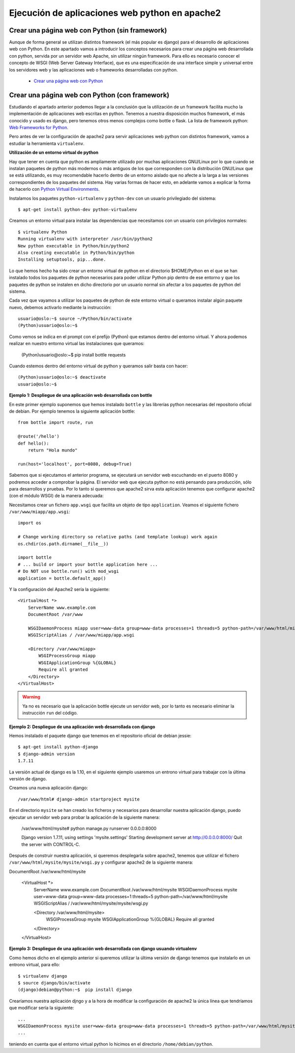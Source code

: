 Ejecución de aplicaciones web python en apache2
===============================================

Crear una página web con Python (sin framework)
-----------------------------------------------

Aunque de forma general se utilizan distintos framework (el más popular es django) para el desarrollo de aplicaciones web con Python. En este apartado vamos a introducir los  conceptos necesarios para crear una página web desarrollada con python, servida por un servidor web Apache, sin utilizar ningún framework. Para ello es necesario conocer el concepto de WSGI (Web Server Gateway Interface), que es una especificación de una interface simple y universal entre los servidores web y las aplicaciones web o frameworks desarrolladas con python.

    * `Crear una página web con Python <http://www.josedomingo.org/pledin/2015/03/crear-una-pagina-web-con-python/>`_


Crear una página web con Python (con framework)
-----------------------------------------------

Estudiando el apartado anterior podemos llegar a la conclusión que la utilización de un framework facilita mucho la implementación de aplicaciones web escritas en python. Tenemos a nuestra disposición muchos framework, el más conocido y usado es django, pero tenemos otros menos complejos como bottle o flask. La lista de framework python: `Web Frameworks for Python <https://wiki.python.org/moin/WebFrameworks>`_.

Pero antes de ver la configuración de apache2 para servir aplicaciones web python con distintos framework, vamos a estudiar la herramienta ``virtualenv``.

**Utilización de un entorno virtual de python**

Hay que tener en cuenta que python es ampliamente utilizado por muchas aplicaciones GNU/Linux por lo que cuando se instalan paquetes de python más modernos o más antiguos de los que corresponden con la distribución GNU/Linux que se está utilizando, es muy recomendable hacerlo dentro de un entorno aislado que no afecte a la larga a las versiones correspondientes de los paquetes del sistema. Hay varias formas de hacer esto, en adelante vamos a explicar la forma de hacerlo con `Python Virtual Environments <http://docs.python-guide.org/en/latest/dev/virtualenvs/>`_. 

Instalamos los paquetes ``python-virtualenv`` y ``python-dev`` con un usuario privilegiado del sistema::

    $ apt-get install python-dev python-virtualenv

Creamos un entorno virtual para instalar las dependencias que necesitamos con un usuario con privilegios normales::

    $ virtualenv Python
    Running virtualenv with interpreter /usr/bin/python2
    New python executable in Python/bin/python2
    Also creating executable in Python/bin/python
    Installing setuptools, pip...done.

Lo que hemos hecho ha sido crear un entorno virtual de python en el directorio $HOME/Python en el que se han instalado todos los paquetes de python necesarios para poder utilizar Python pip dentro de ese entorno y que los paquetes de python se instalen en dicho directorio por un usuario normal sin afectar a los paquetes de python del sistema.

Cada vez que vayamos a utilizar los paquetes de python de este entorno virtual o queramos instalar algún paquete nuevo, debemos activarlo mediante la instrucción::

    usuario@oslo:~$ source ~/Python/bin/activate
    (Python)usuario@oslo:~$

Como vemos se indica en el prompt con el prefijo (Python) que estamos dentro del entorno virtual. Y ahora podemos realizar en nuestro entorno virtual las instalaciones que queramos:

    (Python)usuario@oslo:~$ pip install bottle requests

Cuando estemos dentro del entorno virtual de python y queramos salir basta con hacer::

    (Python)usuario@oslo:~$ deactivate
    usuario@oslo:~$


**Ejemplo 1: Despliegue de una aplicación web desarrollada con bottle**

En este primer ejemplo suponemos que hemos instalado ``bottle`` y las librerías python necesarias del repositorio oficial de debian. Por ejemplo tenemos la siguiente aplicación bottle::

    from bottle import route, run   

    @route('/hello')
    def hello():
        return "Hola mundo" 

    run(host='localhost', port=8080, debug=True)

Sabemos que si ejecutamos el anterior programa, se ejecutará un servidor web escuchando en el puerto 8080 y podremos acceder a comprobar la página. El servidor web que ejecuta python no está pensando para producción, sólo para desarrollos y pruebas. Por lo tanto si queremos que apache2 sirva esta aplicación tenemos que configurar apache2 (con el módulo WSGI) de la manera adecuada:

Necesitamos crear un fichero ``app.wsgi`` que facilita un objeto de tipo ``application``. Veamos el siguiente fichero ``/var/www/miapp/app.wsgi``::

    import os
    
    # Change working directory so relative paths (and template lookup) work again
    os.chdir(os.path.dirname(__file__)) 

    import bottle
    # ... build or import your bottle application here ...
    # Do NOT use bottle.run() with mod_wsgi
    application = bottle.default_app()

Y la configuración del Apache2 sería la siguiente::

    <VirtualHost *>
        ServerName www.example.com
        DocumentRoot /var/www

        WSGIDaemonProcess miapp user=www-data group=www-data processes=1 threads=5 python-path=/var/www/html/miapp
        WSGIScriptAlias / /var/www/miapp/app.wsgi 

        <Directory /var/www/miapp>
            WSGIProcessGroup miapp
            WSGIApplicationGroup %{GLOBAL}
            Require all granted
        </Directory>
    </VirtualHost>

.. warning::

    Ya no es necesario que la aplicación bottle ejecute un servidor web, por lo tanto es necesario eliminar la instrucción ``run`` del código.


**Ejemplo 2: Despliegue de una aplicación web desarrollada con django**

Hemos instalado el paquete django que tenemos en el repositorio oficial de debian jessie::

    $ apt-get install python-django
    $ django-admin version
    1.7.11

La versión actual de django es la 1.10, en el siguiente ejemplo usaremos un entrono virtual para trabajar con la última versión de django.

Creamos una nueva aplicación django::

    /var/www/html# django-admin startproject mysite

En el directorio ``mysite`` se han creado los ficheros y necesarios para desarrollar nuestra aplicación django, puedo ejecutar un servidor web para probar la aplicación de la siguiente manera:

    /var/www/html/mysite# python manage.py runserver 0.0.0.0:8000
    
    Django version 1.7.11, using settings 'mysite.settings'
    Starting development server at http://0.0.0.0:8000/
    Quit the server with CONTROL-C.

Después de construir nuestra aplicación, si queremos desplegarla sobre apache2, tenemos que utilizar el fichero ``/var/www/html/mysite/mysite/wsgi.py`` y configurar apache2 de la siguiente manera::

DocumentRoot /var/www/html/mysite


    <VirtualHost *>
        ServerName www.example.com
        DocumentRoot /var/www/html/mysite
        WSGIDaemonProcess mysite user=www-data group=www-data processes=1 threads=5 python-path=/var/www/html/mysite
        WSGIScriptAlias / /var/www/html/mysite/mysite/wsgi.py

        <Directory /var/www/html/mysite>
                WSGIProcessGroup mysite
                WSGIApplicationGroup %{GLOBAL}
                Require all granted
        </Directory>
    </VirtualHost>

**Ejemplo 3: Despliegue de una aplicación web desarrollada con django usuando virtualenv**

Como hemos dicho en el ejemplo anterior si queremos utilizar la última versión de django tenemos que instalarlo en un  entrono virtual, para ello::

    $ virtualenv django
    $ source django/bin/activate
    (django)debian@python:~$  pip install django

Crearíamos nuestra aplicación djngo y a la hora de modificar la configuración de apache2 la única línea que tendríamos que modificar sería la siguiente::

    ...
    WSGIDaemonProcess mysite user=www-data group=www-data processes=1 threads=5 python-path=/var/www/html/mysite:/home/debian/python/lib/python2.7/site-packages
    ...

teniendo en cuenta que el entorno virtual python lo hicimos en el directorio ``/home/debian/python``.